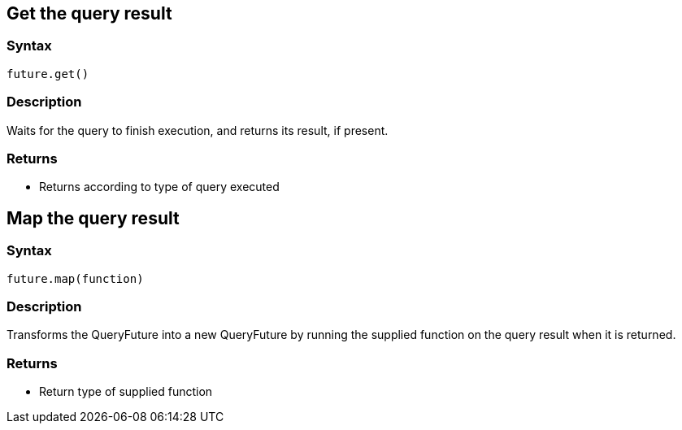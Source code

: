== Get the query result

=== Syntax

[source,javascript]
----
future.get()
----

=== Description

Waits for the query to finish execution, and returns its result, if present.

=== Returns

* Returns according to type of query executed

== Map the query result

=== Syntax

[source,javascript]
----
future.map(function)
----

=== Description

Transforms the QueryFuture into a new QueryFuture by running the supplied function on the query result when it is returned.

=== Returns

* Return type of supplied function

